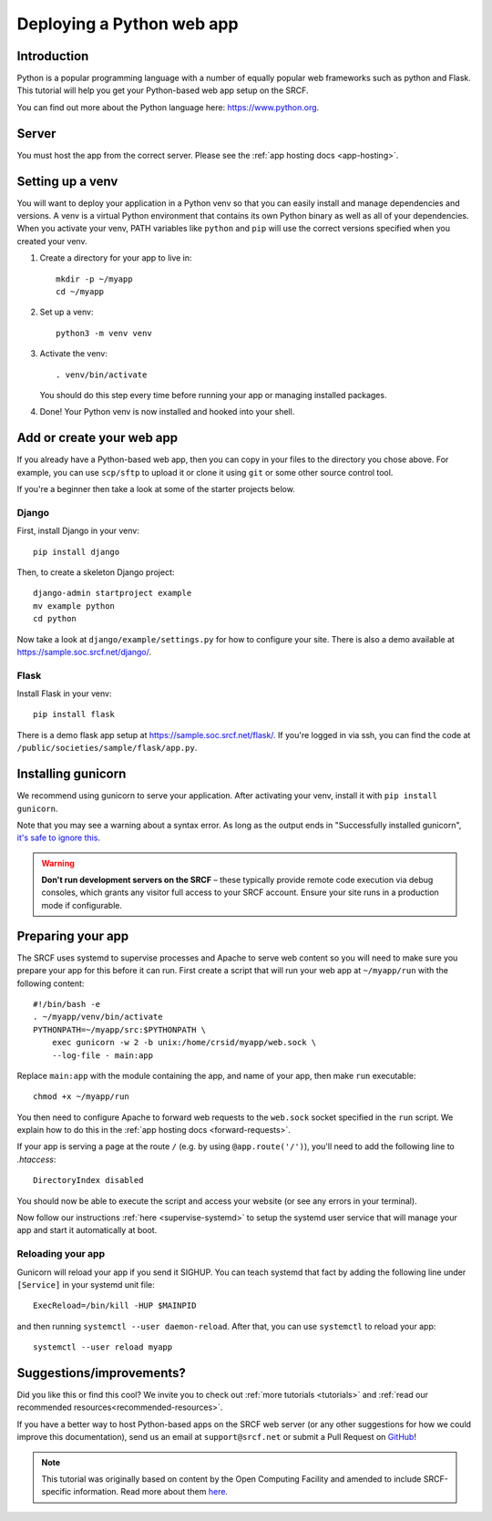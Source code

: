 .. _deploy-python:

Deploying a Python web app
--------------------------

Introduction
^^^^^^^^^^^^

Python is a popular programming language with a number of equally popular web frameworks such as python and Flask. This tutorial will help you get your Python-based web app setup on the SRCF.

You can find out more about the Python language here: https://www.python.org.


.. There is a sample app available in ``/public/societies/sample`` for you to explore. Once there, see ``run.sh`` for command-line options, and ``crontab`` or ``python-web@.service`` for deployment.

Server
^^^^^^

You must host the app from the correct server. Please see the :ref:`app hosting docs <app-hosting>`.

Setting up a venv
^^^^^^^^^^^^^^^^^^^^^^^

You will want to deploy your application in a Python venv so that you can easily install and manage dependencies and versions. A venv is a virtual Python environment that contains its own Python binary as well as all of your dependencies. When you activate your venv, PATH variables like ``python`` and ``pip`` will use the correct versions specified when you created your venv.

1. Create a directory for your app to live in:

   ::

      mkdir -p ~/myapp
      cd ~/myapp

2. Set up a venv:

   ::

      python3 -m venv venv

3. Activate the venv:

   ::

      . venv/bin/activate

   You should do this step every time before running your app or managing installed packages.

4. Done! Your Python venv is now installed and hooked into your shell.

Add or create your web app
^^^^^^^^^^^^^^^^^^^^^^^^^^

If you already have a Python-based web app, then you can copy in your files to the directory you chose above. For example, you can use ``scp/sftp`` to upload it or clone it using ``git`` or some other source control tool.

If you're a beginner then take a look at some of the starter projects below.

Django
~~~~~~

First, install Django in your venv::

       pip install django

Then, to create a skeleton Django project::

      django-admin startproject example
      mv example python
      cd python

Now take a look at ``django/example/settings.py`` for how to configure your site. There is also a demo available at https://sample.soc.srcf.net/django/.

Flask
~~~~~

Install Flask in your venv::

      pip install flask

There is a demo flask app setup at https://sample.soc.srcf.net/flask/. If you're logged in via ssh, you can find the code at ``/public/societies/sample/flask/app.py``.

Installing gunicorn
^^^^^^^^^^^^^^^^^^^

We recommend using gunicorn to serve your application. After activating your venv, install it with ``pip install gunicorn``.

Note that you may see a warning about a syntax error. As long as the output ends in "Successfully installed gunicorn", `it's safe to ignore this <https://stackoverflow.com/a/25611194>`__.

.. warning::

    **Don't run development servers on the SRCF** – these typically provide remote code execution via debug consoles, which grants any visitor full access to your SRCF account.  Ensure your site runs in a production mode if configurable.

Preparing your app
^^^^^^^^^^^^^^^^^^

The SRCF uses systemd to supervise processes and Apache to serve web content so you will need to make sure you prepare your app for this before it can run. First create a script that will run your web app at ``~/myapp/run`` with the following content:

::

   #!/bin/bash -e
   . ~/myapp/venv/bin/activate
   PYTHONPATH=~/myapp/src:$PYTHONPATH \
       exec gunicorn -w 2 -b unix:/home/crsid/myapp/web.sock \
       --log-file - main:app

Replace ``main:app`` with the module containing the app, and name of your app, then make ``run`` executable:

::

   chmod +x ~/myapp/run

You then need to configure Apache to forward web requests to the ``web.sock`` socket specified in the ``run`` script. We explain how to do this in the :ref:`app hosting docs <forward-requests>`.

If your app is serving a page at the route ``/`` (e.g. by using ``@app.route('/')``), you'll need to add the following line to `.htaccess`:
::
   DirectoryIndex disabled

You should now be able to execute the script and access your website (or see any errors in your terminal).

Now follow our instructions :ref:`here <supervise-systemd>` to setup the systemd user service that will manage your app and start it automatically at boot.

Reloading your app
~~~~~~~~~~~~~~~~~~

Gunicorn will reload your app if you send it SIGHUP. You can teach systemd that fact by adding the following line under ``[Service]`` in your systemd unit file:

::

   ExecReload=/bin/kill -HUP $MAINPID

and then running ``systemctl --user daemon-reload``. After that, you can use ``systemctl`` to reload your app:

::

   systemctl --user reload myapp

Suggestions/improvements?
^^^^^^^^^^^^^^^^^^^^^^^^^

Did you like this or find this cool? We invite you to check out :ref:`more tutorials <tutorials>` and :ref:`read our recommended resources<recommended-resources>`.

If you have a better way to host Python-based apps on the SRCF web server (or any other suggestions for how we could improve this documentation), send us an email at ``support@srcf.net`` or submit a Pull Request on `GitHub <https://github.com/SRCF/docs>`__!

.. note:: This tutorial was originally based on content by the Open Computing Facility and amended to include SRCF-specific information. Read more about them `here <https://www.ocf.berkeley.edu>`__.
